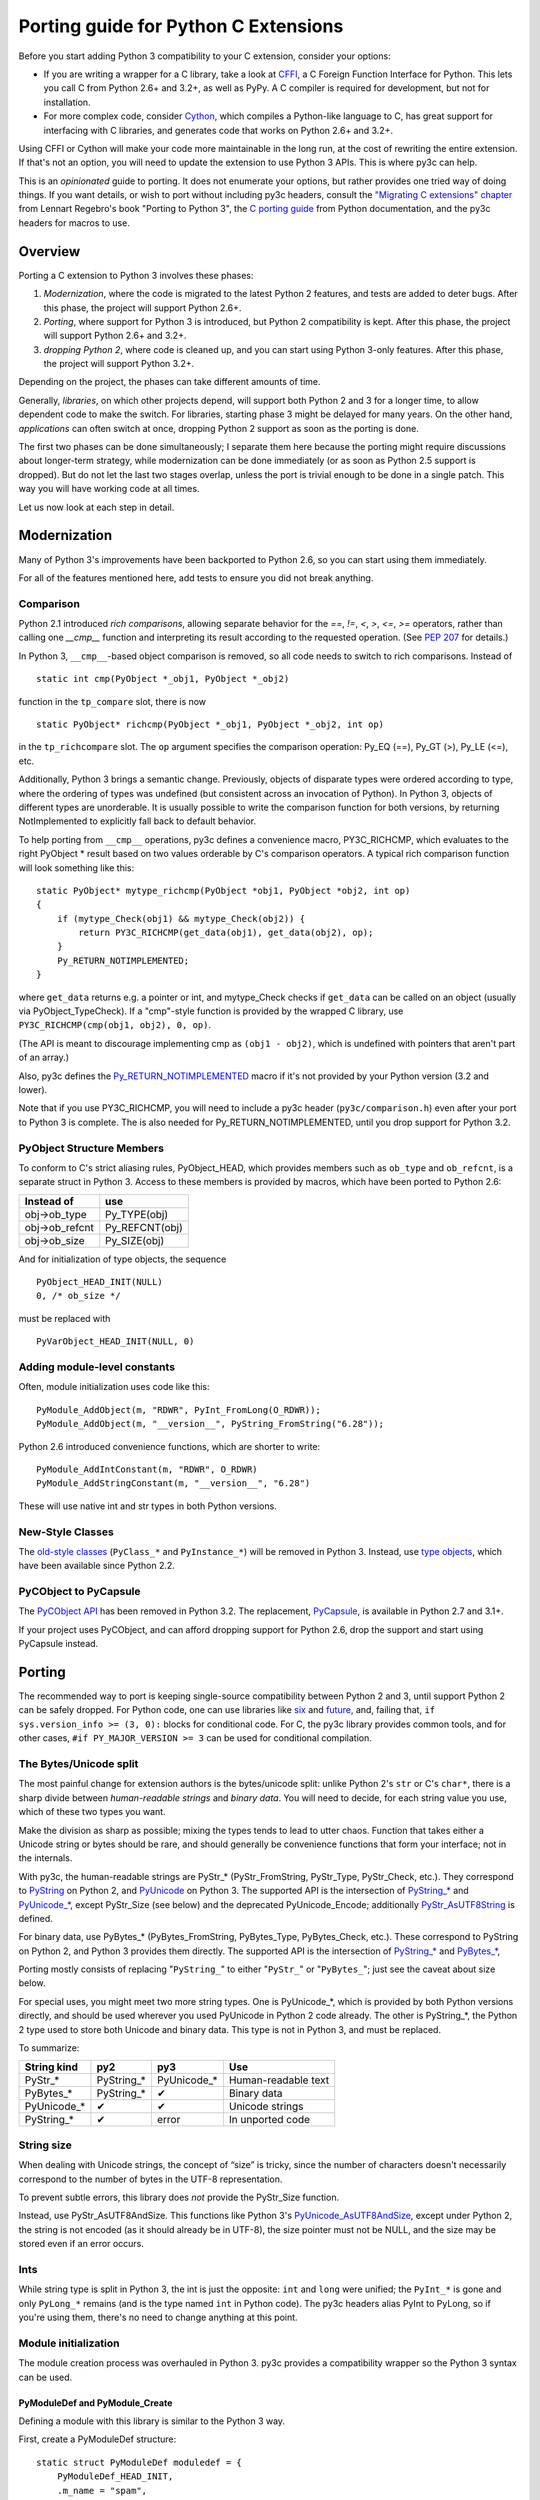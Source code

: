 =====================================
Porting guide for Python C Extensions
=====================================

Before you start adding Python 3 compatibility to your C extension,
consider your options:

* If you are writing a wrapper for a C library, take a look at
  `CFFI <https://cffi.readthedocs.org>`_, a C Foreign Function Interface
  for Python. This lets you call C from Python 2.6+ and 3.2+, as well as PyPy.
  A C compiler is required for development, but not for installation.
* For more complex code, consider `Cython <http://cython.org/>`_,
  which compiles a Python-like language to C, has great support for
  interfacing with C libraries, and generates code that works on
  Python 2.6+ and 3.2+.

Using CFFI or Cython will make your code more maintainable in the long run,
at the cost of rewriting the entire extension.
If that's not an option, you will need to update the extension to use
Python 3 APIs. This is where py3c can help.

This is an *opinionated* guide to porting. It does not enumerate your options,
but rather provides one tried way of doing things.
If you want details, or wish to port without including py3c headers,
consult the `"Migrating C extensions" chapter <http://python3porting.com/cextensions.html>`_
from Lennart Regebro's book "Porting to Python 3",
the `C porting guide <https://docs.python.org/3/howto/cporting.html>`_
from Python documentation, and the py3c headers for macros to use.

Overview
========

Porting a C extension to Python 3 involves these phases:

1. *Modernization*, where the code is migrated to the latest Python 2 features,
   and tests are added to deter bugs.
   After this phase, the project will support Python 2.6+.
2. *Porting*, where support for Python 3 is introduced, but Python 2
   compatibility is kept.
   After this phase, the project will support Python 2.6+ and 3.2+.
3. *dropping Python 2*, where code is cleaned up, and you can start using
   Python 3-only features.
   After this phase, the project will support Python 3.2+.

Depending on the project, the phases can take different amounts of time.

Generally, *libraries*, on which other projects depend, will support
both Python 2 and 3 for a longer time, to allow dependent code to make
the switch. For libraries, starting phase 3 might be delayed for many years.
On the other hand, *applications* can often switch at once,
dropping Python 2 support as soon as the porting is done.

The first two phases can be done simultaneously; I separate them here because
the porting might require discussions about longer-term strategy,
while modernization can be done immediately
(or as soon as Python 2.5 support is dropped).
But do not let the last two stages overlap,
unless the port is trivial enough to be done in a single patch.
This way you will have working code at all times.

Let us now look at each step in detail.

Modernization
=============

Many of Python 3's improvements have been backported to Python 2.6,
so you can start using them immediately.

For all of the features mentioned here, add tests to ensure you did not
break anything.

Comparison
~~~~~~~~~~

Python 2.1 introduced *rich comparisons*, allowing separate behavior
for the `==`, `!=`, `<`, `>`, `<=`, `>=` operators, rather than calling
one `__cmp__` function and interpreting its result according to the
requested operation.
(See `PEP 207 <https://www.python.org/dev/peps/pep-0207/>`_ for details.)

In Python 3, ``__cmp__``-based object comparison is removed,
so all code needs to switch to rich comparisons. Instead of ::

    static int cmp(PyObject *_obj1, PyObject *_obj2)

function in the ``tp_compare`` slot, there is now ::

    static PyObject* richcmp(PyObject *_obj1, PyObject *_obj2, int op)

in the ``tp_richcompare`` slot. The ``op`` argument specifies the comparison
operation: Py_EQ (==), Py_GT (>), Py_LE (<=), etc.

Additionally, Python 3 brings a semantic change. Previously, objects of
disparate types were ordered according to type, where the ordering of types
was undefined (but consistent across an invocation of Python).
In Python 3, objects of different types are unorderable.
It is usually possible to write the comparison function for both versions,
by returning NotImplemented to explicitly fall back to default behavior.

To help porting from ``__cmp__`` operations, py3c defines a
convenience macro, PY3C_RICHCMP, which evaluates to the right PyObject *
result based on two values orderable by C's comparison operators.
A typical rich comparison function will look something like this::

    static PyObject* mytype_richcmp(PyObject *obj1, PyObject *obj2, int op)
    {
        if (mytype_Check(obj1) && mytype_Check(obj2)) {
            return PY3C_RICHCMP(get_data(obj1), get_data(obj2), op);
        }
        Py_RETURN_NOTIMPLEMENTED;
    }

where ``get_data`` returns e.g. a pointer or int, and mytype_Check checks if
``get_data`` can be called on an object (usually via PyObject_TypeCheck).
If a "cmp"-style function is provided by the wrapped C library,
use ``PY3C_RICHCMP(cmp(obj1, obj2), 0, op)``.

(The API is meant to discourage implementing cmp as ``(obj1 - obj2)``,
which is undefined with pointers that aren't part of an array.)

Also, py3c defines the `Py_RETURN_NOTIMPLEMENTED <https://docs.python.org/3/c-api/object.html#c.Py_RETURN_NOTIMPLEMENTED>`_
macro if it's not provided by your Python version (3.2 and lower).

Note that if you use PY3C_RICHCMP, you will need to include a py3c header
(``py3c/comparison.h``) even after your port to Python 3 is complete.
The is also needed for Py_RETURN_NOTIMPLEMENTED, until you drop support for
Python 3.2.

PyObject Structure Members
~~~~~~~~~~~~~~~~~~~~~~~~~~

To conform to C's strict aliasing rules, PyObject_HEAD, which provides
members such as ``ob_type`` and ``ob_refcnt``, is a separate struct in
Python 3.
Access to these members is provided by macros, which have been ported to
Python 2.6:

==============  ==============
Instead of      use 
==============  ==============
obj->ob_type    Py_TYPE(obj)
obj->ob_refcnt  Py_REFCNT(obj)
obj->ob_size    Py_SIZE(obj)
==============  ==============

And for initialization of type objects, the sequence ::

    PyObject_HEAD_INIT(NULL)
    0, /* ob_size */

must be replaced with ::

    PyVarObject_HEAD_INIT(NULL, 0)


Adding module-level constants
~~~~~~~~~~~~~~~~~~~~~~~~~~~~~

Often, module initialization uses code like this::

    PyModule_AddObject(m, "RDWR", PyInt_FromLong(O_RDWR));
    PyModule_AddObject(m, "__version__", PyString_FromString("6.28"));

Python 2.6 introduced convenience functions, which are shorter to write::

    PyModule_AddIntConstant(m, "RDWR", O_RDWR)
    PyModule_AddStringConstant(m, "__version__", "6.28")

These will use native int and str types in both Python versions.

New-Style Classes
~~~~~~~~~~~~~~~~~

The `old-style classes <https://docs.python.org/2/c-api/class.html>`_
(``PyClass_*`` and ``PyInstance_*``) will be removed in Python 3.
Instead, use `type objects <https://docs.python.org/2/c-api/type.html#typeobjects>`_,
which have been available since Python 2.2.


PyCObject to PyCapsule
~~~~~~~~~~~~~~~~~~~~~~

The `PyCObject API <https://docs.python.org/3.1/c-api/cobject.html>`_ has been
removed in Python 3.2.
The replacement, `PyCapsule <https://docs.python.org/3/c-api/capsule.html#capsules>`_,
is available in Python 2.7 and 3.1+.

If your project uses PyCObject, and can afford dropping support for Python 2.6,
drop the support and start using PyCapsule instead.


Porting
=======

The recommended way to port is keeping single-source compatibility between
Python 2 and 3, until support Python 2 can be safely dropped.
For Python code, one can use libraries like `six <https://pypi.python.org/pypi/six/>`_
and `future <http://python-future.org/>`_, and, failing that,
``if sys.version_info >= (3, 0):`` blocks for conditional code.
For C, the py3c library provides common tools, and for other cases,
``#if PY_MAJOR_VERSION >= 3`` can be used for conditional compilation.


The Bytes/Unicode split
~~~~~~~~~~~~~~~~~~~~~~~

The most painful change for extension authors is the bytes/unicode split:
unlike Python 2's ``str`` or C's ``char*``, there is a sharp divide between
*human-readable strings* and *binary data*.
You will need to decide, for each string value you use, which of these two
types you want.

Make the division as sharp as possible; mixing the types tends to lead to utter chaos.
Function that takes either a Unicode string or bytes should be rare,
and should generally be convenience functions that form your interface;
not in the internals.

With py3c, the human-readable strings are PyStr_* (PyStr_FromString,
PyStr_Type, PyStr_Check, etc.). They correspond to
`PyString <https://docs.python.org/2/c-api/string.html>`_ on Python 2,
and `PyUnicode <https://docs.python.org/3/c-api/unicode.html>`_ on Python 3.
The supported API is the intersection of `PyString_* <https://docs.python.org/2/c-api/string.html>`_
and `PyUnicode_* <https://docs.python.org/3/c-api/unicode.html>`_,
except PyStr_Size (see below) and the deprecated PyUnicode_Encode;
additionally `PyStr_AsUTF8String <https://docs.python.org/3/c-api/unicode.html#c.PyUnicode_AsUTF8String>`_ is defined.

For binary data, use PyBytes_* (PyBytes_FromString, PyBytes_Type, PyBytes_Check,
etc.). These correspond to PyString on Python 2, and Python 3 provides them
directly.
The supported API is the intersection of `PyString_* <https://docs.python.org/2/c-api/string.html>`_
and `PyBytes_* <https://docs.python.org/3/c-api/bytes.html>`_,

Porting mostly consists of replacing "``PyString_``" to either "``PyStr_``"
or "``PyBytes_``"; just see the caveat about size below.

For special uses, you might meet two more string types. One is PyUnicode_*,
which is provided by both Python versions directly, and should be used wherever
you used PyUnicode in Python 2 code already.
The other is PyString_*, the Python 2 type used to store both Unicode and
binary data. This type is not in Python 3, and must be replaced.

To summarize:

============ ============= ============== ===================
String kind  py2           py3            Use
============ ============= ============== ===================
PyStr_*      PyString_*    PyUnicode_*    Human-readable text
PyBytes_*    PyString_*    ✔              Binary data
PyUnicode_*  ✔             ✔              Unicode strings
PyString_*   ✔             error          In unported code
============ ============= ============== ===================


String size
~~~~~~~~~~~

When dealing with Unicode strings, the concept of “size” is tricky,
since the number of characters doesn't necessarily correspond to the
number of bytes in the UTF-8 representation.

To prevent subtle errors, this library does *not* provide the
PyStr_Size function.

Instead, use PyStr_AsUTF8AndSize. This functions like Python 3's
`PyUnicode_AsUTF8AndSize <https://docs.python.org/3/c-api/unicode.html#c.PyUnicode_AsUTF8AndSize>`_,
except under Python 2, the string is not encoded (as it should already be in UTF-8),
the size pointer must not be NULL, and the size may be stored even if an error occurs.


Ints
~~~~

While string type is split in Python 3, the int is just the opposite:
``int`` and ``long`` were unified; the ``PyInt_*`` is gone and only
``PyLong_*`` remains (and is the type named ``int`` in Python code).
The py3c headers alias PyInt to PyLong, so if you're using them,
there's no need to change anything at this point.


Module initialization
~~~~~~~~~~~~~~~~~~~~~


The module creation process was overhauled in Python 3.
py3c provides a compatibility wrapper so the Python 3 syntax can
be used.

PyModuleDef and PyModule_Create
-------------------------------

Defining a module with this library is similar to the Python 3 way.

First, create a PyModuleDef structure::

    static struct PyModuleDef moduledef = {
        PyModuleDef_HEAD_INIT,
        .m_name = "spam",
        .m_doc = PyDoc_STR("Python wrapper for the spam submodule."),
        .m_size = -1,
        .m_methods = spam_methods,
    };

Then, where a Python 2 module would have ::

    m = Py_InitModule3("spam", spam_methods, "Python wrapper ...");

use instead ::

    m = PyModule_Create(&moduledef);

For ``m_size``, use -1. (For the case of the module supporting multiple
subinterpreters, 0 is also accepted, but this is tricky to achieve portably.)
Additional members of the PyModuleDef structure are not accepted under Python 2.

See `Python documentation <https://docs.python.org/3/c-api/module.html#initializing-c-modules_>`_
for details on PyModuleDef and PyModule_Create.

Module creation entrypoint
--------------------------

Instead of the ``void init<name>`` function in Python 2, or a Python3-style
``PyObject *PyInit_<name>`` function, use the MODULE_INIT_FUNC macro
to define an initialization function, and return the created module from it::

    MODULE_INIT_FUNC(name)
    {
        ...
        m = PyModule_Create(&moduledef);
        ...
        if (error) {
            return NULL;
        }
        ...
        return m;
    }

Under Python 3, the macro expands to the ``PyInit_<name>`` function header
(including a prototype, to squelch ``-Wmissing-prototypes`` warnings).
For Python 2, it *additionally* defines an ``init<name>`` function
that calls ``PyInit_<name>`` and discards the result.


PyCObject to PyCapsule
~~~~~~~~~~~~~~~~~~~~~~

As mentioned in the Modernization section, `PyCObject <https://docs.python.org/3.1/c-api/cobject.html>`_
has been removed in Python 3.2, and the replacement, `PyCapsule <https://docs.python.org/3/c-api/capsule.html#capsules>`_,
is available in Python 2.7 and 3.1+.

Unfortunately, py3c does not yet provide the PyCapsule API for Python 2.6.
Patches are welcome.
Use ``#if IS_PY3`` in the meantime.


Other changes
~~~~~~~~~~~~~

If you find a case where py3c doesn't help, use ``#if IS_PY3`` to include
code for only one or the other Python version.
And if your think others might have the same problem,
consider contributing a macro and docs to py3c!

Building
~~~~~~~~

When building your extension, note that Python 3.2 introduced ABI version tags
(`PEP 3149 <https://www.python.org/dev/peps/pep-3149/>`_), which can be added
to shared library filenames to ensure that the library is loaded with the
correct version. For example, instead of ``foo.so``, the shared library for
the extension module ``foo`` might be named ``foo.cpython-33m.so``.

Your buildsystem might generate these for you already, but if you need to
modify it, you can get the tags from ``systonfig``::

    >>> import sysconfig
    >>> sysconfig.get_config_var('EXT_SUFFIX')
    '.cpython-34m.so'
    >>> sysconfig.get_config_var('SOABI')
    'cpython-34m'


Dropping Python 2 Support
=========================

When none of your users are using Python 2, or you need to use one of
Python 3's irresistible features, you can convert the project to use Python 3
only.
As mentioned earlier, it is usually not a good idea to do this until you
have support for both Pythons.

When using py3c, this basically amounts to expanding all the compat macros that
py3c defines for you: Remove the ``py3c.h`` header, and fix the compile errors.

*   Convert ``PyStr_*`` to ``PyUnicode_*``; ``PyInt_*`` to ``PyLong_*``;

*   Instead of ``MODULE_INIT_FUNC(<name>)``, write::

        PyMODINIT_FUNC PyInit_<name>(void);
        PyMODINIT_FUNC PyInit_<name>(void)

*   Remove ``Py_TPFLAGS_HAVE_WEAKREFS`` and ``Py_TPFLAGS_HAVE_ITER``
    (py3c defines them as 0).


*   Replace PY3C_RICHCMP by its expansion, unless you keep the ``py3c/comparison.h``
    header.

*   Replace Py_RETURN_NOTIMPLEMENTED by its expansion, unless you either
    support Python 3.3+ only, or keep the ``py3c/comparison.h`` header.

*   Remove any code in ``#if !IS_PY3`` blocks, and the ifs around
    ``#if IS_PY3`` ones.

You will want to check the result as you're doing this.
For example, replacing PyLong can easily result in code like
``if (PyInt_Check(o) || PyInt_Check(o))``.
